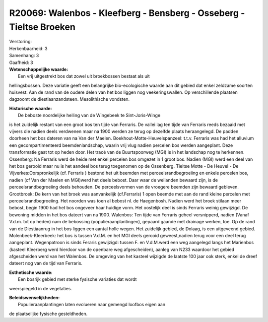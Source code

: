 R20069: Walenbos - Kleefberg - Bensberg - Osseberg - Tieltse Broeken
====================================================================

| Verstoring:

| Herkenbaarheid: 3

| Samenhang: 3

| Gaafheid: 3

| **Wetenschappelijke waarde:**
|  Een vrij uitgestrekt bos dat zowel uit broekbossen bestaat als uit
hellingsbossen. Deze variatie geeft een belangrijke bio-ecologische
waarde aan dit gebied dat enkel zeldzame soorten huisvest. Aan de rand
van de oudere delen van het bos liggen nog veekeringswallen. Op
verschillende plaatsen dagzoomt de diestiaanzandsteen. Mesolithische
vondsten.

| **Historische waarde:**
|  De beboste noordelijke helling van de Wingebeek te Sint-Joris-Winge
is het zuidelijk restant van een groot bos ten tijde van Ferraris. De
vallei lag ten tijde van Ferraris reeds bezaaid met vijvers die nadien
deels verdwenen maar na 1900 werden ze terug op dezelfde plaats
heraangelegd. De padden doorheen het bos dateren van na Van der Maelen.
Boekhout-Motte-Heuvelspanzeel: t.t.v. Ferraris was had het alluvium een
gecompartimenteerd beemdenlandschap, waarin vrij vlug nadien percelen
bos werden aangeplant. Deze transformatie gaat tot op heden door. Het
tracé van de Buurtspoorweg (MGI) is in het landschap nog te herkennen.
Ossenberg: Na Ferraris werd de heide met enkel percelen bos omgezet in 1
groot bos. Nadien (MGI) werd een deel van het bos gerooid maar nu is het
aandeel bos terug toegenomen op de Ossenberg. Tieltse Motte - De Heuvel
- De Vijverkes:Oorspronkelijk (cf. Ferraris ) bestond het uit beemden
met perceelsrandbegroeiing en enkele percelen bos, nadien (cf Van der
Maelen en MGI)werd het deels bebost. Daar waar de weilanden bewaard
zijn, is de perceelsrandbegroeiing deels behouden. De perceelsvormen van
de vroegere beemden zijn bewaard gebleven. Grootbroek: De kern van het
broek was aanvankelijk (cf.Ferraris) 1 open beemde met aan de rand
kleine percelen met perceelsrandbegroeiing. Het noorden was toen al
bebost nl. de Haegenbosh. Nadien werd het broek stilaan meer bebost,
begin 1900 had het bos ongeveer haar huidige vorm. Het oostelijk deel is
sinds Ferraris weinig gewijzigd. De bewoning midden in het bos dateert
van na 1900. Walenbos: Ten tijde van Ferraris geheel versnipperd, nadien
(Vanaf V.d.m. tot op heden) nam de bebossing (populieraanplantingen),
gepaard gaande met drainage werken, toe. Op de rand van de Diestiaanrug
in het bos liggen een aantal holle wegen. Het zuidelijk gebied, de
Dolaag, is een uitgeveend gebied. Molenbeek-Kleerbeek: het bos is tussen
V.d.M. en het MGI deels gerooid geweest,nadien terug voor een deel terug
aangeplant. Wegenpatroon is sinds Feraris gewijzigd: tussen F. en
V.d.M.werd een weg aangelegd langs het Marienbos (kasteel Kleerberg werd
hierdoor van de openbare weg afgescheiden), aanleg van N233 waardoor het
gebied afgescheiden werd van het Walenbos. De omgeving van het kasteel
wijzigde de laatste 100 jaar ook sterk, enkel de dreef dateert nog van
de tijd van Ferraris.

| **Esthetische waarde:**
|  Een bosrijk gebied met sterke fysische variaties dat wordt
weerspiegeld in de vegetaties.



| **Beleidswenselijkheden:**
|  Populieraanplantingen laten evolueren naar gemengd loofbos eigen aan
de plaatselijke fysische gesteldheden.
